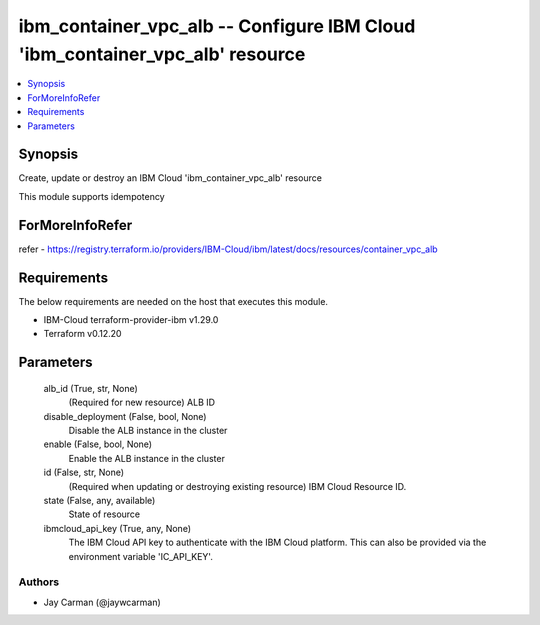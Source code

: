 
ibm_container_vpc_alb -- Configure IBM Cloud 'ibm_container_vpc_alb' resource
=============================================================================

.. contents::
   :local:
   :depth: 1


Synopsis
--------

Create, update or destroy an IBM Cloud 'ibm_container_vpc_alb' resource

This module supports idempotency


ForMoreInfoRefer
----------------
refer - https://registry.terraform.io/providers/IBM-Cloud/ibm/latest/docs/resources/container_vpc_alb

Requirements
------------
The below requirements are needed on the host that executes this module.

- IBM-Cloud terraform-provider-ibm v1.29.0
- Terraform v0.12.20



Parameters
----------

  alb_id (True, str, None)
    (Required for new resource) ALB ID


  disable_deployment (False, bool, None)
    Disable the ALB instance in the cluster


  enable (False, bool, None)
    Enable the ALB instance in the cluster


  id (False, str, None)
    (Required when updating or destroying existing resource) IBM Cloud Resource ID.


  state (False, any, available)
    State of resource


  ibmcloud_api_key (True, any, None)
    The IBM Cloud API key to authenticate with the IBM Cloud platform. This can also be provided via the environment variable 'IC_API_KEY'.













Authors
~~~~~~~

- Jay Carman (@jaywcarman)

